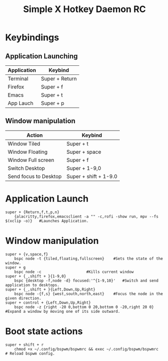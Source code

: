 #+TITLE: Simple X Hotkey Daemon RC
#+PROPERTY: header-args :tangle sxhkdrc
* Keybindings 
** Application Launching 
| Application | Keybind        |
|-------------+----------------|
| Terminal    | Super + Return |
| Firefox     | Super + f      |
| Emacs       | Super + t      |
| App Lauch   | Super + p      |
** Window manipulation
| Action                | Keybind               |
|-----------------------+-----------------------|
| Window Tiled          | Super + t             |
| Window Floating       | Super + space         |
| Window Full screen    | Super + f             |
| Switch Desktop        | Super + 1-9,0         |
| Send focus to Desktop | Super + shift + 1-9.0 |

* Application Launch
#+BEGIN_SRC shell
super + {Return,f,t,p,n}
	{alacritty,firefox,emacsclient -a "" -c,rofi -show run, mpv --fs $(xclip -o)}	#Launches Application.		
#+END_SRC
* Window manipulation
#+BEGIN_SRC shell
super + {v,space,f}
	bspc node -t {tiled,floating,fullscreen}	#Sets the state of the window.
super + g
	bspc node -c					#Kills current window
super + {_,shift + }{1-9,0}
	bspc {desktop -f,node -d} focused:'^{1-9,10}'   #Switch and send application to desktops.
super + {_,shift + }{Left,Down,Up,Right}
	bspc node -{f,s} {west,south,north,east}	#Focus the node in the given direction.
super + control + {Left,Down,Up,Right}
	bspc node -z {right -20 0,bottom 0 20,bottom 0 -20,right 20 0} #Expand a window by moving one of its side outward.
#+END_SRC
* Boot state actions 
#+BEGIN_SRC shell
super + shift + r
	chmod +x ~/.config/bspwm/bspwmrc && exec ~/.config/bspwm/bspwmrc	# Reload bspwm config. 
#+END_SRC
